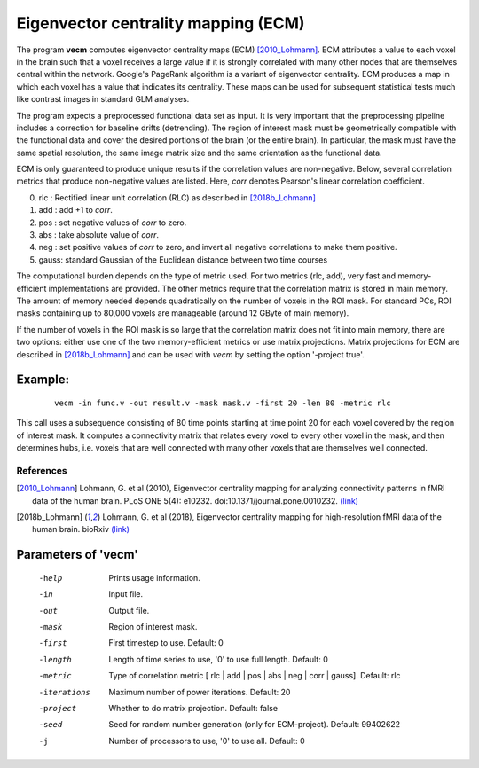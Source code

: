 
Eigenvector centrality mapping (ECM)
======================================

The program **vecm** computes eigenvector centrality maps (ECM) [2010_Lohmann]_.
ECM attributes a value to each voxel in the brain 
such that a voxel receives a large value if it is strongly correlated with many 
other nodes that are themselves central within the network. 
Google's PageRank algorithm is a variant of eigenvector centrality.
ECM produces a map in which each voxel has a value that indicates
its centrality. These maps can be used for subsequent statistical tests much like
contrast images in standard GLM analyses.

The program expects a preprocessed functional data set as input.
It is very important that the preprocessing
pipeline includes a correction for baseline drifts (detrending).
The region of interest mask must be geometrically compatible with the
functional data and cover the desired portions of the brain (or the entire brain). 
In particular, the mask must have the same spatial resolution, the same image matrix size and
the same orientation as the functional data.

ECM is only guaranteed to produce unique results if the correlation values are non-negative.
Below, several correlation metrics that produce non-negative values are listed. Here, 
*corr* denotes Pearson's linear correlation coefficient. 

0. rlc : Rectified linear unit correlation (RLC) as described in [2018b_Lohmann]_
1. add : add +1 to *corr*.
2. pos : set negative values of *corr* to zero.
3. abs : take absolute value of *corr*.
4. neg : set positive values of *corr* to zero, and invert all negative correlations to make them positive.
5. gauss: standard Gaussian of the Euclidean distance between two time courses


The computational burden depends on the type of metric used. For two metrics (rlc, add),
very fast and memory-efficient implementations are provided. The other metrics require that
the correlation matrix is stored in main memory. The amount of memory needed depends quadratically
on the number of voxels in the ROI mask. For standard PCs, ROI masks containing up to 80,000 voxels
are manageable (around 12 GByte of main memory).

If the number of voxels in the ROI mask is so large that the correlation matrix does not fit into main memory,
there are two options: either use one of the two memory-efficient metrics or 
use matrix projections. Matrix projections for ECM are described in [2018b_Lohmann]_  and can 
be used with *vecm* by setting the option '-project true'.



Example:
``````````

 :: 
 
   vecm -in func.v -out result.v -mask mask.v -first 20 -len 80 -metric rlc


This call uses a subsequence consisting of 80 time points starting at time point 20 for each voxel
covered by the region of interest mask. It computes a connectivity matrix that
relates every voxel to every other voxel in the mask, and then determines hubs, i.e.
voxels that are well connected with many other voxels that are themselves well connected.



References
^^^^^^^^^^^^^^

.. [2010_Lohmann] Lohmann, G. et al (2010), Eigenvector centrality mapping for analyzing connectivity patterns in fMRI data of the human brain. PLoS ONE 5(4): e10232. doi:10.1371/journal.pone.0010232. `(link) <https://journals.plos.org/plosone/article?id=10.1371/journal.pone.0010232>`_

.. [2018b_Lohmann] Lohmann, G. et al (2018), Eigenvector centrality mapping for high-resolution fMRI data of the human brain. bioRxiv  `(link) <https://journals.plos.org/plosone/article?id=10.1371/journal.pone.0010232>`_




Parameters of 'vecm'
````````````````````````````````

 -help    Prints usage information.
 -in      Input file.
 -out     Output file.
 -mask    Region of interest mask.
 -first   First timestep to use. Default: 0
 -length  Length of time series to use, '0' to use full length. Default: 0
 -metric  Type of correlation metric [ rlc | add | pos | abs | neg | corr | gauss]. Default: rlc
 -iterations   Maximum number of power iterations. Default: 20
 -project  Whether to do matrix projection. Default: false
 -seed    Seed for random number generation (only for ECM-project). Default: 99402622
 -j       Number of processors to use, '0' to use all. Default: 0


.. index:: ecm

